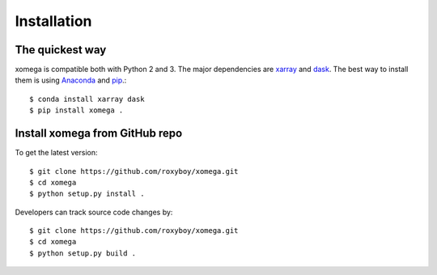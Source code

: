 .. _installation-label:

Installation
============

The quickest way
----------------

xomega is compatible both with Python 2 and 3. The major dependencies are xarray_ and dask_.
The best way to install them is using Anaconda_ and pip_.::

    $ conda install xarray dask
    $ pip install xomega .

Install xomega from GitHub repo
-------------------------------
To get the latest version::

    $ git clone https://github.com/roxyboy/xomega.git
    $ cd xomega
    $ python setup.py install .

Developers can track source code changes by::

    $ git clone https://github.com/roxyboy/xomega.git
    $ cd xomega
    $ python setup.py build .

.. _xarray: http://xarray.pydata.org
.. _dask: http://dask.pydata.org/en/latest/
.. _Anaconda: https://www.continuum.io/downloads
.. _pip: https://pip.pypa.io/en/stable/
